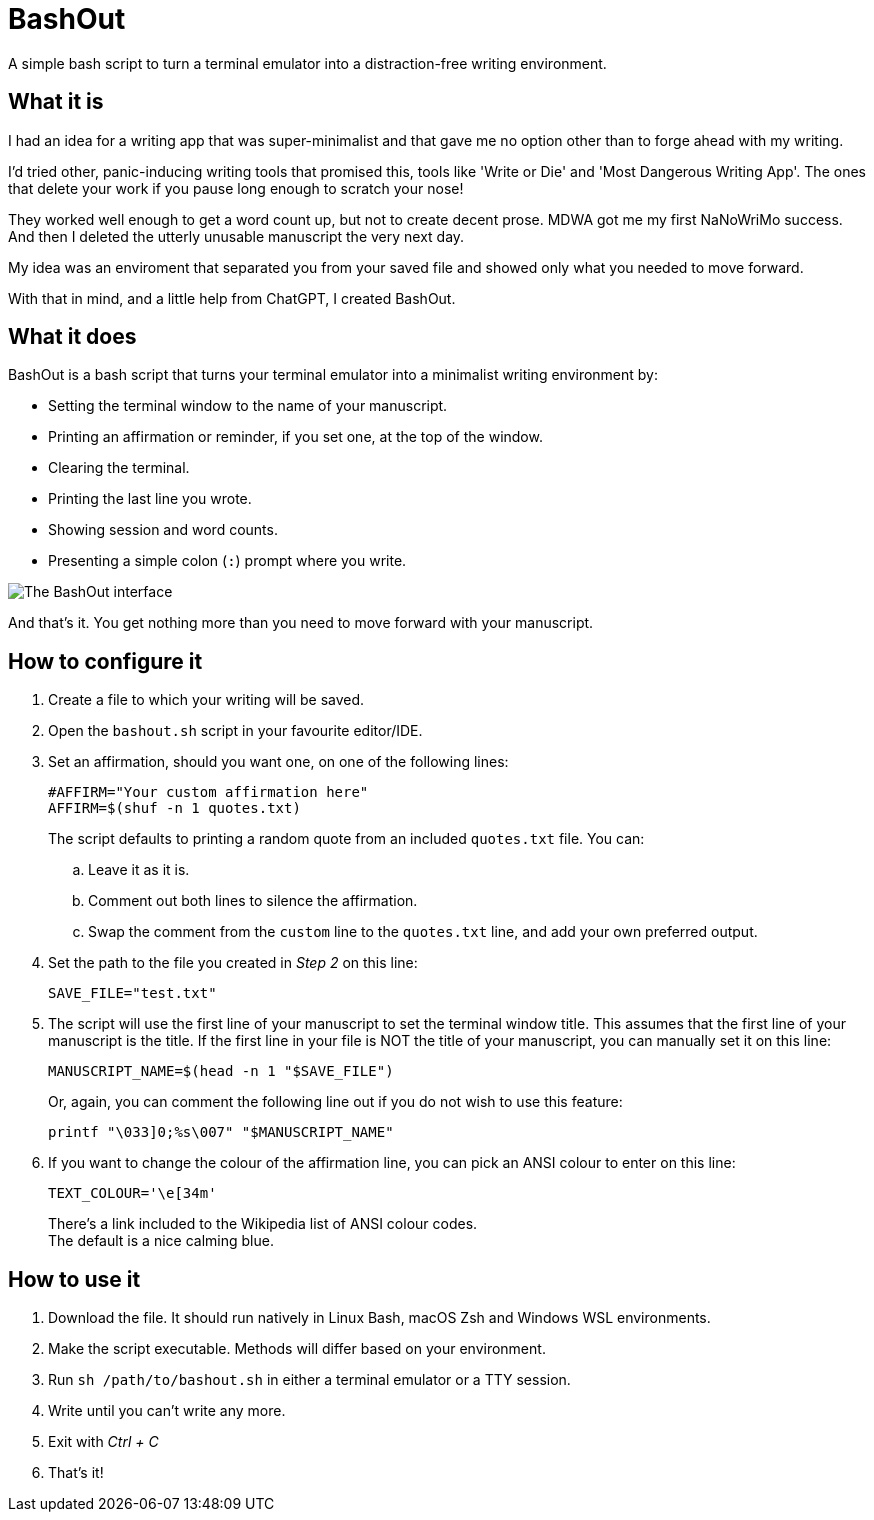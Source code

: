 # BashOut

A simple bash script to turn a terminal emulator into a distraction-free writing environment.

## What it is

I had an idea for a writing app that was super-minimalist and that gave me no option other than to forge ahead with my writing.

I'd tried other, panic-inducing writing tools that promised this, tools like 'Write or Die' and 'Most Dangerous Writing App'.
The ones that delete your work if you pause long enough to scratch your nose!

They worked well enough to get a word count up, but not to create decent prose.
MDWA got me my first NaNoWriMo success.
And then I deleted the utterly unusable manuscript the very next day.

My idea was an enviroment that separated you from your saved file and showed only what you needed to move forward.

With that in mind, and a little help from ChatGPT, I created BashOut.

## What it does

BashOut is a bash script that turns your terminal emulator into a minimalist writing environment by:

* Setting the terminal window to the name of your manuscript.

* Printing an affirmation or reminder, if you set one, at the top of the window.

* Clearing the terminal.

* Printing the last line you wrote.

* Showing session and word counts.

* Presenting a simple colon (`:`) prompt where you write.

image::bashout-interface.png[The BashOut interface]

And that's it. You get nothing more than you need to move forward with your manuscript.

## How to configure it

. Create a file to which your writing will be saved.

. Open the `bashout.sh` script in your favourite editor/IDE.

. Set an affirmation, should you want one, on one of the following lines:
+
[source.copy,bash]
----
#AFFIRM="Your custom affirmation here"
AFFIRM=$(shuf -n 1 quotes.txt)
----
+
The script defaults to printing a random quote from an included `quotes.txt` file.
You can:

.. Leave it as it is.

.. Comment out both lines to silence the affirmation.

.. Swap the comment from the `custom` line to the `quotes.txt` line, and add your own preferred output.

. Set the path to the file you created in _Step 2_ on this line:
+
[source.copy,bash]
----
SAVE_FILE="test.txt"
----

. The script will use the first line of your manuscript to set the terminal window title.
This assumes that the first line of your manuscript is the title.
If the first line in your file is NOT the title of your manuscript, you can manually set it on this line:
+
[source.copy,bash]
----
MANUSCRIPT_NAME=$(head -n 1 "$SAVE_FILE")
----
+
Or, again, you can comment the following line out if you do not wish to use this feature:
+
[source.copy,bash]
----
printf "\033]0;%s\007" "$MANUSCRIPT_NAME"
----

. If you want to change the colour of the affirmation line, you can pick an ANSI colour to enter on this line:
+
[source.copy,bash]
----
TEXT_COLOUR='\e[34m'
----
+
There's a link included to the Wikipedia list of ANSI colour codes. +
The default is a nice calming blue.

## How to use it

. Download the file.
It should run natively in Linux Bash, macOS Zsh and Windows WSL environments.

. Make the script executable.
Methods will differ based on your environment.

. Run `sh /path/to/bashout.sh` in either a terminal emulator or a TTY session.

. Write until you can't write any more.

. Exit with _Ctrl + C_

. That's it!
